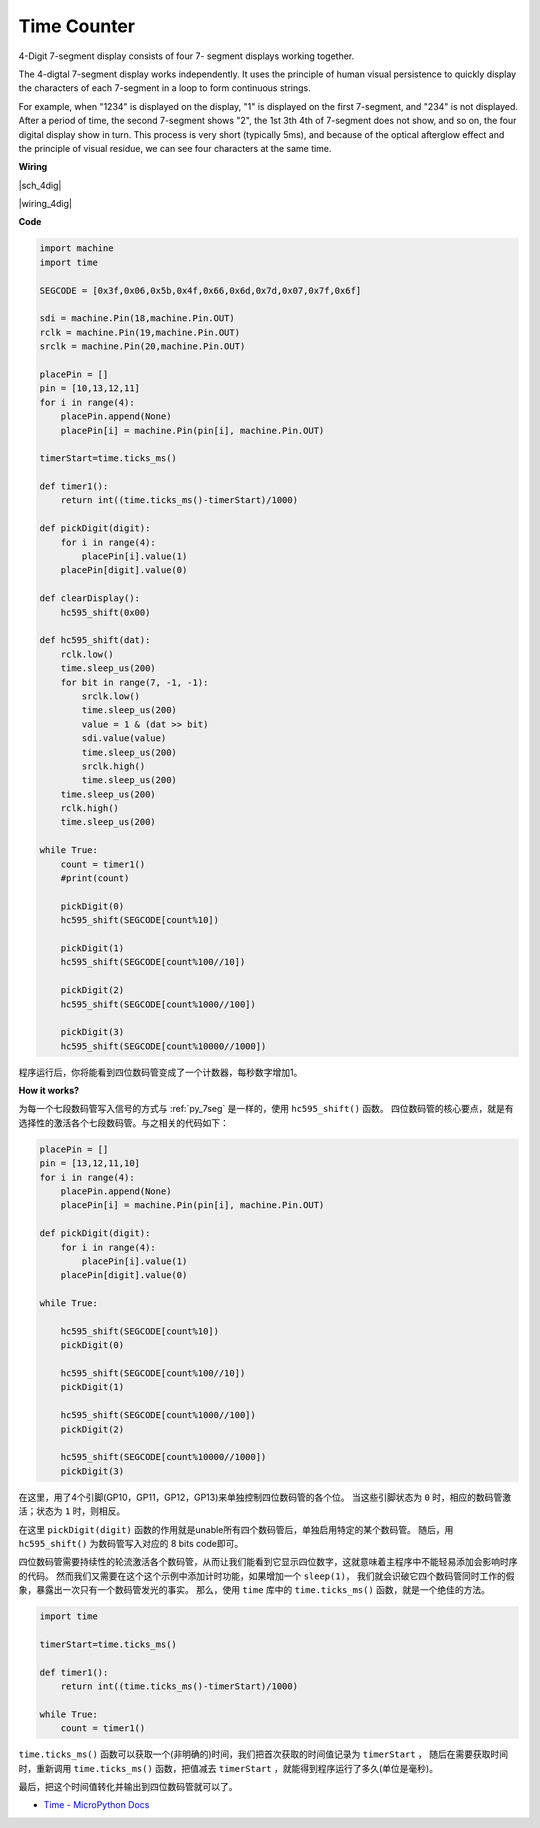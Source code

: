 Time Counter
================================


4-Digit 7-segment display consists of four 7- segment displays working
together.

The 4-digtal 7-segment display works independently. It uses the
principle of human visual persistence to quickly display the characters
of each 7-segment in a loop to form continuous strings.

For example, when "1234" is displayed on the display, "1" is displayed
on the first 7-segment, and "234" is not displayed. After a period of
time, the second 7-segment shows "2", the 1st 3th 4th of 7-segment does
not show, and so on, the four digital display show in turn. This process
is very short (typically 5ms), and because of the optical afterglow
effect and the principle of visual residue, we can see four characters
at the same time.


**Wiring**

|sch_4dig|

|wiring_4dig|

**Code**

.. code-block:: python

    import machine
    import time

    SEGCODE = [0x3f,0x06,0x5b,0x4f,0x66,0x6d,0x7d,0x07,0x7f,0x6f]

    sdi = machine.Pin(18,machine.Pin.OUT)
    rclk = machine.Pin(19,machine.Pin.OUT)
    srclk = machine.Pin(20,machine.Pin.OUT)

    placePin = []
    pin = [10,13,12,11]
    for i in range(4):
        placePin.append(None)
        placePin[i] = machine.Pin(pin[i], machine.Pin.OUT)

    timerStart=time.ticks_ms()

    def timer1():
        return int((time.ticks_ms()-timerStart)/1000)

    def pickDigit(digit):
        for i in range(4):
            placePin[i].value(1)
        placePin[digit].value(0)

    def clearDisplay():
        hc595_shift(0x00)

    def hc595_shift(dat):
        rclk.low()
        time.sleep_us(200)
        for bit in range(7, -1, -1):
            srclk.low()
            time.sleep_us(200)
            value = 1 & (dat >> bit)
            sdi.value(value)
            time.sleep_us(200)
            srclk.high()
            time.sleep_us(200)
        time.sleep_us(200)
        rclk.high()
        time.sleep_us(200)

    while True:
        count = timer1()
        #print(count)
        
        pickDigit(0)
        hc595_shift(SEGCODE[count%10])

        pickDigit(1)
        hc595_shift(SEGCODE[count%100//10])
        
        pickDigit(2)
        hc595_shift(SEGCODE[count%1000//100])
        
        pickDigit(3)
        hc595_shift(SEGCODE[count%10000//1000])     

程序运行后，你将能看到四位数码管变成了一个计数器，每秒数字增加1。

**How it works?**

为每一个七段数码管写入信号的方式与 :ref:`py_7seg` 是一样的，使用 ``hc595_shift()`` 函数。
四位数码管的核心要点，就是有选择性的激活各个七段数码管。与之相关的代码如下：

.. code-block:: python

    placePin = []
    pin = [13,12,11,10]
    for i in range(4):
        placePin.append(None)
        placePin[i] = machine.Pin(pin[i], machine.Pin.OUT)

    def pickDigit(digit):
        for i in range(4):
            placePin[i].value(1)
        placePin[digit].value(0)

    while True:
        
        hc595_shift(SEGCODE[count%10])
        pickDigit(0)

        hc595_shift(SEGCODE[count%100//10])
        pickDigit(1)
        
        hc595_shift(SEGCODE[count%1000//100])
        pickDigit(2)    
        
        hc595_shift(SEGCODE[count%10000//1000])
        pickDigit(3)   

在这里，用了4个引脚(GP10，GP11，GP12，GP13)来单独控制四位数码管的各个位。
当这些引脚状态为 ``0`` 时，相应的数码管激活；状态为 ``1`` 时，则相反。

在这里 ``pickDigit(digit)`` 函数的作用就是unable所有四个数码管后，单独启用特定的某个数码管。
随后，用 ``hc595_shift()`` 为数码管写入对应的 8 bits code即可。

四位数码管需要持续性的轮流激活各个数码管，从而让我们能看到它显示四位数字，这就意味着主程序中不能轻易添加会影响时序的代码。
然而我们又需要在这个这个示例中添加计时功能，如果增加一个 ``sleep(1)``，
我们就会识破它四个数码管同时工作的假象，暴露出一次只有一个数码管发光的事实。
那么，使用 ``time`` 库中的 ``time.ticks_ms()`` 函数，就是一个绝佳的方法。

.. code-block:: python

    import time

    timerStart=time.ticks_ms()

    def timer1():
        return int((time.ticks_ms()-timerStart)/1000)

    while True:
        count = timer1()
 

``time.ticks_ms()`` 函数可以获取一个(非明确的)时间，我们把首次获取的时间值记录为 ``timerStart`` ，
随后在需要获取时间时，重新调用 ``time.ticks_ms()`` 函数，把值减去  ``timerStart`` ，就能得到程序运行了多久(单位是毫秒)。

最后，把这个时间值转化并输出到四位数码管就可以了。

* `Time - MicroPython Docs <https://docs.micropython.org/en/latest/library/time.html>`_